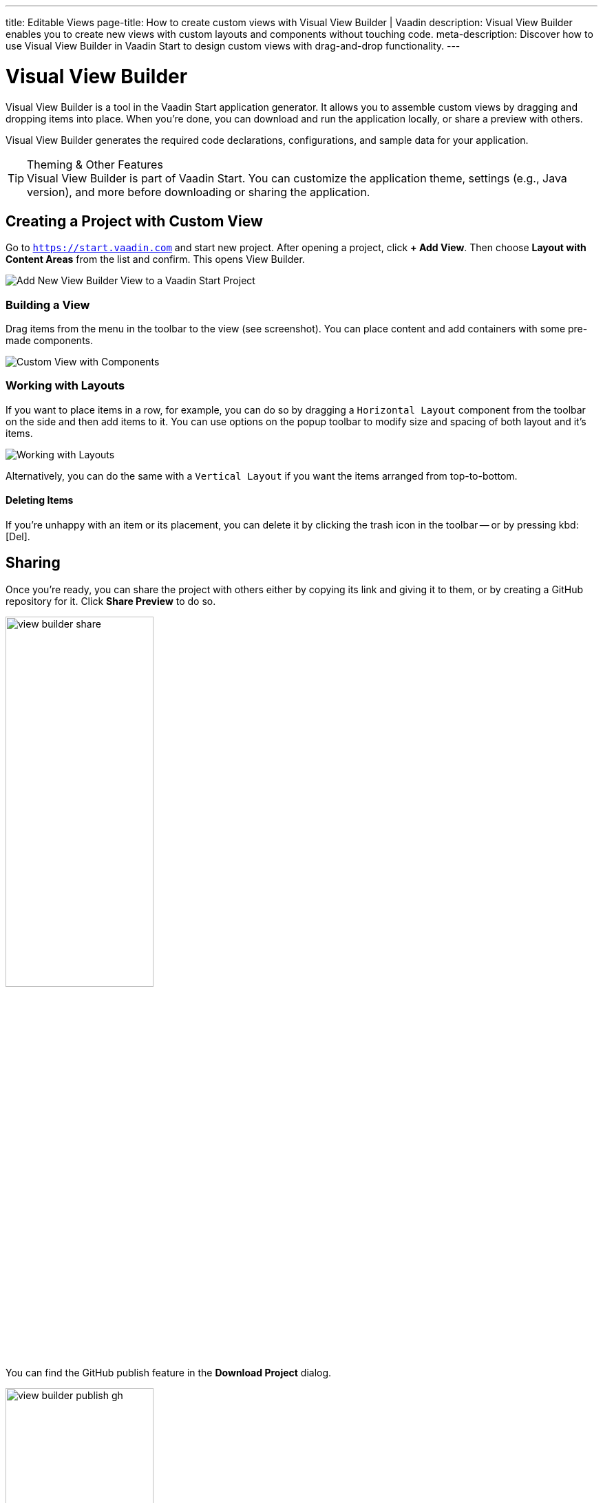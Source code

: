 ---
title: Editable Views
page-title: How to create custom views with Visual View Builder | Vaadin
description: Visual View Builder enables you to create new views with custom layouts and components without touching code.
meta-description: Discover how to use Visual View Builder in Vaadin Start to design custom views with drag-and-drop functionality.
---


= Visual View Builder

Visual View Builder is a tool in the Vaadin Start application generator. It allows you to assemble custom views by dragging and dropping items into place. When you're done, you can download and run the application locally, or share a preview with others.

Visual View Builder generates the required code declarations, configurations, and sample data for your application.

.Theming & Other Features
[TIP]
Visual View Builder is part of Vaadin Start. You can customize the application theme, settings (e.g., Java version), and more before downloading or sharing the application.


== Creating a Project with Custom View

Go to `https://start.vaadin.com` and start new project. After opening a project, click [guibutton]*+ Add View*. Then choose [guilabel]*Layout with Content Areas* from the list and confirm. This opens View Builder.

image::images/view-builder-start.png[Add New View Builder View to a Vaadin Start Project]


=== Building a View

Drag items from the menu in the toolbar to the view (see screenshot). You can place content and add containers with some pre-made components.

image::images/view-with-components.png[Custom View with Components]


=== Working with Layouts

If you want to place items in a row, for example, you can do so by dragging a `Horizontal Layout` component from the toolbar on the side and then add items to it. You can use options on the popup toolbar to modify size and spacing of both layout and it's items.

image::images/view-builder-layouts.png[Working with Layouts]

Alternatively, you can do the same with a `Vertical Layout` if you want the items arranged from top-to-bottom.


==== Deleting Items

If you're unhappy with an item or its placement, you can delete it by clicking the trash icon in the toolbar -- or by pressing kbd:[Del].


== Sharing

Once you're ready, you can share the project with others either by copying its link and giving it to them, or by creating a GitHub repository for it. Click [guilabel]*Share Preview* to do so.

image::images/view-builder-share.png[height=50%, width=50%, Share Project Preview]

You can find the GitHub publish feature in the [guibutton]*Download Project* dialog.

image::images/view-builder-publish-gh.png[height=50%, width=50%, Publish to GitHub]


== Downloading the Project

When you're done with Visual View Builder and you're ready to generate the application, click [guibutton]*Download Project* in the top right-hand corner of the screen. Incidentally, you can add as many views as you want before downloading the project.

[discussion-id]`b9ce6c1a-050b-11ee-be56-0242ac120002`
